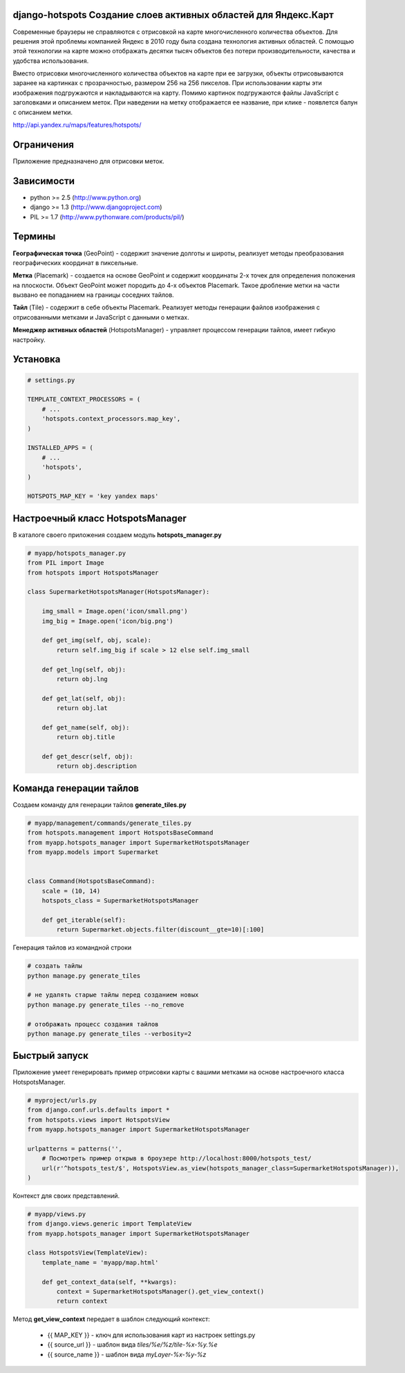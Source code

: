 .. django-hotspots documentation master file, created by
   sphinx-quickstart on Fri Jul 15 15:30:16 2011.
   You can adapt this file completely to your liking, but it should at least
   contain the root `toctree` directive.

django-hotspots Создание слоев активных областей для Яндекс.Карт
================================================================

Современные браузеры не справляются с отрисовкой на карте многочисленного количества объектов.
Для решения этой проблемы компанией Яндекс в 2010 году была создана технология активных областей.
С помощью этой технологии на карте можно отображать десятки тысяч объектов без потери производительности, качества и удобства использования.

Вместо отрисовки многочисленного количества объектов на карте при ее загрузки, объекты отрисовываются заранее на картинках с прозрачностью, размером 256 на 256 пикселов.
При использовании карты эти изображения подгружаются и накладываются на карту. Помимо картинок подгружаются файлы JavaScript с заголовками и описанием меток.
При наведении на метку отображается ее название, при клике - появлется балун с описанием метки.

http://api.yandex.ru/maps/features/hotspots/


Ограничения
===========

Приложение предназначено для отрисовки меток.

Зависимости
===========

* python >= 2.5 (http://www.python.org)
* django >= 1.3 (http://www.djangoproject.com)
* PIL >= 1.7 (http://www.pythonware.com/products/pil/)

Термины
=======

.. image:: images/1.png
   :height: 350px
   :align: center

**Географическая точка** (GeoPoint) - содержит значение долготы и широты, реализует методы преобразования географических координат в пиксельные.

.. image:: images/3.png
   :height: 350px
   :align: center

**Метка** (Placemark) - создается на основе GeoPoint и содержит координаты 2-х точек для определения положения на плоскости.
Объект GeoPoint может породить до 4-х объектов Placemark. Такое дробление метки на части вызвано ее попаданием на границы соседних тайлов.

.. image:: images/4.png
   :height: 350px
   :align: center

**Тайл** (Tile) - содержит в себе объекты Placemark. Реализует методы генерации файлов изображения с отрисованными метками и JavaScript с данными о метках.

.. image:: images/2.png
   :height: 350px
   :align: center
   
**Менеджер активных областей** (HotspotsManager) - управляет процессом генерации тайлов, имеет гибкую настройку.


Установка
=========

.. code-block:: python

    # settings.py

    TEMPLATE_CONTEXT_PROCESSORS = (
        # ...
        'hotspots.context_processors.map_key',
    )
    
    INSTALLED_APPS = (
        # ...
        'hotspots',
    )

    HOTSPOTS_MAP_KEY = 'key yandex maps'


Настроечный класс HotspotsManager
=================================

В каталоге своего приложения создаем модуль **hotspots_manager.py**

.. code-block:: python

    # myapp/hotspots_manager.py
    from PIL import Image
    from hotspots import HotspotsManager

    class SupermarketHotspotsManager(HotspotsManager):

        img_small = Image.open('icon/small.png')
        img_big = Image.open('icon/big.png')

        def get_img(self, obj, scale):
            return self.img_big if scale > 12 else self.img_small

        def get_lng(self, obj):
            return obj.lng

        def get_lat(self, obj):
            return obj.lat

        def get_name(self, obj):
            return obj.title

        def get_descr(self, obj):
            return obj.description


Команда генерации тайлов
========================

Создаем команду для генерации тайлов **generate_tiles.py**


.. code-block:: python

    # myapp/management/commands/generate_tiles.py
    from hotspots.management import HotspotsBaseCommand
    from myapp.hotspots_manager import SupermarketHotspotsManager
    from myapp.models import Supermarket


    class Command(HotspotsBaseCommand):
        scale = (10, 14)
        hotspots_class = SupermarketHotspotsManager

        def get_iterable(self):
            return Supermarket.objects.filter(discount__gte=10)[:100]


Генерация тайлов из командной строки

.. code-block:: html

    # создать тайлы
    python manage.py generate_tiles

    # не удалять старые тайлы перед созданием новых
    python manage.py generate_tiles --no_remove

    # отображать процесс создания тайлов
    python manage.py generate_tiles --verbosity=2

Быстрый запуск
==============

Приложение умеет генерировать пример отрисовки карты с вашими метками на основе настроечного класса HotspotsManager.

.. code-block:: python

    # myproject/urls.py
    from django.conf.urls.defaults import *
    from hotspots.views import HotspotsView
    from myapp.hotspots_manager import SupermarketHotspotsManager

    urlpatterns = patterns('',
        # Посмотреть пример открыв в броузере http://localhost:8000/hotspots_test/
        url(r'^hotspots_test/$', HotspotsView.as_view(hotspots_manager_class=SupermarketHotspotsManager)),
    )

Контекст для своих представлений.

.. code-block:: python

    # myapp/views.py
    from django.views.generic import TemplateView
    from myapp.hotspots_manager import SupermarketHotspotsManager

    class HotspotsView(TemplateView):
        template_name = 'myapp/map.html'

        def get_context_data(self, **kwargs):
            context = SupermarketHotspotsManager().get_view_context()
            return context

Метод **get_view_context** передает в шаблон следующий контекст:

 * {{ MAP_KEY }} - ключ для использования карт из настроек settings.py
 * {{ source_url }} - шаблон вида `tiles/%e/%z/tile-%x-%y.%e`
 * {{ source_name }} - шаблон вида `myLayer-%x-%y-%z`